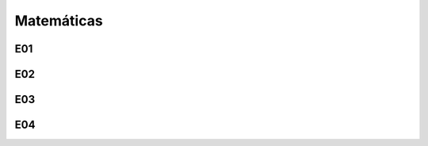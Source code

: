 Matemáticas
===========

E01
---

.. image:: mat47.png
   :scale: 60 %

E02
---

.. image:: mat48.png
   :scale: 60 %

E03
---

.. image:: mat49.png
   :scale: 60 %

  
E04
---

.. image:: mat50.png
   :scale: 60 %

  

